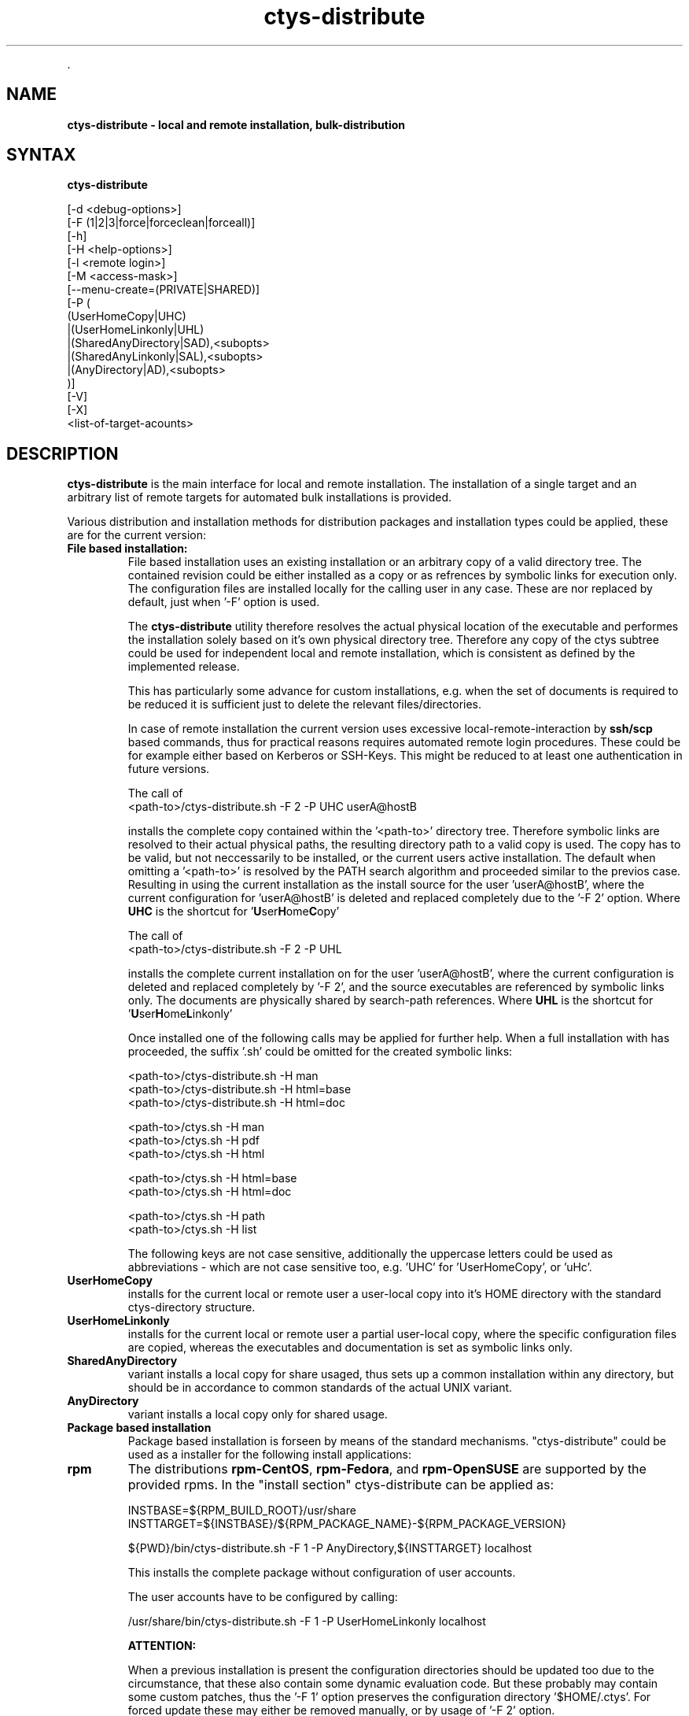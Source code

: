 .TH "ctys-distribute" 1 "November, 2010" ""

.P
\&.

.SH NAME
.P
\fBctys-distribute - local and remote installation, bulk-distribution\fR

.SH SYNTAX
.P
\fBctys-distribute\fR 

   [-d <debug-options>]
   [-F (1|2|3|force|forceclean|forceall)]
   [-h]
   [-H <help-options>]
   [-l <remote login>]
   [-M <access-mask>]
   [--menu-create=(PRIVATE|SHARED)]
   [-P (
       (UserHomeCopy|UHC)
      |(UserHomeLinkonly|UHL)
      |(SharedAnyDirectory|SAD),<subopts>
      |(SharedAnyLinkonly|SAL),<subopts>
      |(AnyDirectory|AD),<subopts>
      )]
   [-V]
   [-X]
   <list-of-target-acounts>


.SH DESCRIPTION
.P
\fBctys\-distribute\fR is the main interface for local and  remote installation.
The installation of a single target and an arbitrary list of remote targets for
automated bulk installations is provided.

.P
Various distribution and installation methods for distribution packages
and installation types could be applied, these are for the current
version:

.TP
\fBFile based installation:\fR
File based installation uses an existing installation or an arbitrary copy of
a valid directory tree.
The contained revision could be either installed as a copy or as
refrences by symbolic links for execution only.
The configuration files are installed locally for the calling user in any case.
These are nor replaced by default, just when '\-F' option is used.

The \fBctys\-distribute\fR utility therefore resolves the actual physical location of the executable
and performes the installation solely based on it's own physical directory tree.
Therefore any copy of the ctys subtree could be used for independent local and remote installation,
which is consistent as defined by the implemented release.

This has particularly some advance for custom installations, e.g. when the set of documents is required
to be reduced it is sufficient just to delete the relevant files/directories.

In case of remote installation the current version uses excessive local\-remote\-interaction
by \fBssh/scp\fR based commands, thus for practical reasons requires automated remote login procedures.
These could be for example either based on Kerberos or SSH\-Keys.
This might be reduced to at least one authentication in future versions.

The call of
.nf
  <path-to>/ctys-distribute.sh -F 2 -P UHC userA@hostB
.fi

installs the complete copy contained within the '<path\-to>' directory tree.
Therefore symbolic links are resolved to their actual physical paths, the resulting
directory path to a valid copy is used.
The copy has to be valid, but not neccessarily to be installed, or the current users active installation.
The default when omitting a  '<path\-to>' is resolved by the PATH search algorithm and proceeded
similar to the previos case.
Resulting in using the current installation as the install source for the user 'userA@hostB', where the
current configuration for 'userA@hostB' is deleted and replaced completely due to the '\-F 2' option.
Where \fBUHC\fR is the shortcut for '\fBU\fRser\fBH\fRome\fBC\fRopy'

The call of
.nf
  <path-to>/ctys-distribute.sh -F 2 -P UHL
.fi

installs the complete current installation on for the user 'userA@hostB', where the
current configuration is deleted and replaced completely by '\-F 2', and the source executables
are referenced by symbolic links only.
The documents are physically shared by search\-path references.
Where \fBUHL\fR is the shortcut for '\fBU\fRser\fBH\fRome\fBL\fRinkonly'

Once installed one of the following calls may be applied for further help.
When a full installation with has proceeded, the suffix '.sh' could be omitted
for the created symbolic links:
.nf
  
  <path-to>/ctys-distribute.sh -H man
  <path-to>/ctys-distribute.sh -H html=base
  <path-to>/ctys-distribute.sh -H html=doc
  
  <path-to>/ctys.sh -H man
  <path-to>/ctys.sh -H pdf
  <path-to>/ctys.sh -H html
  
  <path-to>/ctys.sh -H html=base
  <path-to>/ctys.sh -H html=doc
  
  <path-to>/ctys.sh -H path
  <path-to>/ctys.sh -H list
  
.fi


The following keys are not case sensitive, additionally the uppercase letters could be used
as abbreviations \- which are not case sensitive too, e.g. 'UHC' for 'UserHomeCopy', or 'uHc'.

.TP

\fBUserHomeCopy\fR
installs for the current local or remote user a user\-local
copy into it's HOME directory with the standard ctys\-directory
structure.

.TP

\fBUserHomeLinkonly\fR
installs for the current local or remote user a partial
user\-local copy, where the specific configuration files are copied, 
whereas the executables and documentation is set as symbolic
links only. 

.TP

\fBSharedAnyDirectory\fR
variant installs a local copy for share usaged, thus sets up
a common installation within any directory, but should be in 
accordance to common standards of the actual UNIX variant.

.TP

\fBAnyDirectory\fR
variant installs a local copy only for shared usage.

.TP
\fBPackage based installation\fR
Package based installation is forseen by means of the standard mechanisms.
"ctys\-distribute" could be used as a installer for the following install
applications:

.TP

\fBrpm\fR
The distributions \fBrpm\-CentOS\fR, \fBrpm\-Fedora\fR, and \fBrpm\-OpenSUSE\fR are supported by the provided rpms.
In the "install section" ctys\-distribute can be applied as:

.nf
  
  INSTBASE=${RPM_BUILD_ROOT}/usr/share
  INSTTARGET=${INSTBASE}/${RPM_PACKAGE_NAME}-${RPM_PACKAGE_VERSION}
  
  ${PWD}/bin/ctys-distribute.sh -F 1 -P AnyDirectory,${INSTTARGET} localhost
  
.fi


This installs the complete package without configuration of user accounts.

The user accounts have to be configured by calling:

.nf
  
  /usr/share/bin/ctys-distribute.sh -F 1 -P UserHomeLinkonly localhost
  
  
.fi

\fBATTENTION:\fR

When a previous installation is present the configuration directories should be updated too 
due to the circumstance, that these also contain some dynamic evaluation code.
But these probably may contain some custom patches, thus the '\-F 1' option preserves the 
configuration directory '$HOME/.ctys'.
For forced update these may either be removed manually, or by usage of '\-F 2' option.

.TP

\fBdeb\fR
ffs.

.TP

\fBpkg\\-OpenBSD\fR
ffs.

.TP

\fBpkg\\-Solaris\fR
ffs.

.P
The utilitiy scp of the OpenSSH package is used for any transfer, thus 
remote SSH access is required.

.P
The call evaluates its own actual physical file location by recursive 
dereferencing symbolic links and uses the actual containing distribution 
for further steps. 
Thus if a specific distribution outside the search path is to be installed, the
call path has to be provided explicitly:
<path\-to\-installbase>/bin/ctys\-distribute

.P
\&.

.SH OPTIONS
.P
\fBctys-distribute\fR 

.SS -d <debug-args>
.P
Refer to "ctys" generic options for additional information.

.SS -F (1|2|3|force|forceclean|forceall)
.P
Bypassed to ctys\-install1.sh

.SS -h
.P
Print help, refer to "\-H" for additional information.

.SS -H <help-option>
.P
The extended help option is based on system interfaces for display of
manpages, PDF  and HTML documents.
This comprises the man pages and installed manuals.

.P
For additional help refer to the documents or type \fBctys \-H help\fR.

.SS -l <remote login>
.P
The remote USER to be used as a EMail style prefix for all given
remote hostnames within the <list\-of\-target\-acounts>.
This option is supported with hostname\-only targets, it
cannot be intermixed with EMail style <USER>@<HOST> targets.

.SS -M <access-mask>
.P
Access mask for post\-chmod, where the value is literally passed to:

.P
 "chmod \-R <access\-mask> <base\-lib\-dir>"

.P
The user\-local file access permissions remain unmodified.

.SS --menu-create=(PRIVATE|SHARED)
.P
Creates menu entries during installation by call of \fBctys\-xdg\fR.
The creation of SHARED manus requires root permissions.
The \fB\-\-force\fR option is not provided, thus the entries could be installed
on supported and verified desktops only.
For the remaining the tool \fBctys\-xdg\fR has to be called manually.

.SS -P <pkg-type>
.P
This option supports the selection of prepared installation packages,
which are automated by preconfigured parameters or to be finished by
interactive dialogue from the command line interface.

.P
The packages are prepared during build operations within the local
"packages" directory for the current version.

.P
For system directory appropriate access permissions are required.

.RS
.IP \(bu 3
\fB(UserHomeCopy|UHC)\fR:

Creates a copy in $HOME/lib and sets links to $HOME/bin.

.IP \(bu 3
\fB(UserHomeLinkonly|UHL)\fR:

Creates sets links to $HOME/bin from execution directory.

.IP \(bu 3
\fB(SharedAnyDirectory|SAD)\fR,\fI<install\-directory>\fR[,\fI<link\-directory>\fR]:

The links will be set within the standard directory conventions.

.RS
.IP \(bu 3
\fI<install\-directory>\fR:
Directory for installation of non\-user specific files.

.IP \(bu 3
\fI<link\-directory>\fR:
The links to be set, default is "${HOME}/bin".

.RE
.IP \(bu 3
\fB(SharedAnyLinkonly|SAL)\fR,\fI<reference\-directory>\fR,\fI<link\-directory>\fR:

Any directory could be linked, this could be used e.g. for providing
sysmbolic links within standard search PATH.

.RS
.IP \(bu 3
\fI<reference\-directory>\fR:
Directory for targets of symbolic links to non\-user specific files.

.IP \(bu 3
\fI<link\-directory>\fR:
The links to be set.

.RE
.IP \(bu 3
\fB(AnyDirectory|AD)\fR,\fI<install\-directory>\fR:

Copies only without setup of configuration.
Foreseen for build process only.

.RS
.IP \(bu 3
\fI<install\-directory>\fR:
Directory for installation of non\-user specific files.
.RE
.RE

.SS -V
.P
Version.

.SS -X
.P
Terse output format, effects "\-V" when set left\-of.

.P
\&.

.SH ARGUMENTS
.TP
\fB<list\-of\-target\-acounts>\fR
The target accounts appropriate for the ssh/scp\-call, where the
install process shout be executed.

The provided formats are a list of EMail style hostnames or pure
hostnames. EMail style hostnames are not supported in conjunction with
the "\-l" option.

For any hostname without a user\-prefix either the current USER or the
user from the "\-l" option is prepended.

.P
\&.

.SH EXIT-VALUES
.TP
 0: OK:
Result is valid.

.TP
 1: NOK:
Erroneous parameters.

.TP
 2: NOK:
Missing an environment element like files or databases.

.SH SEE ALSO
.TP
\fBctys use\-cases\fR
ffs.

.TP
\fBctys plugins\fR
.TP
  \fBPMs\fR
\fIctys\-PM(7)\fR
.TP
  \fBVMs\fR
\fIctys\-KVM(7)\fR, \fIctys\-QEMU(7)\fR, \fIctys\-VMV(7)\fR, \fIctys\-XEN(7)\fR, \fIctys\-VBOX(7)\fR
.TP
  \fBHOSTS\fR
\fIctys\-CLI(7)\fR, \fIctys\-PM(7)\fR, \fIctys\-VNC(7)\fR, \fIctys\-X11(7)\fR

.TP
\fBctys executables\fR
\fIctys\-genmconf(1)\fR, \fIctys\-install(1)\fR, \fIctys\-plugins(1)\fR, \fIctys\-vhost(1)\fR

.TP
\fBsystem executables\fR
ffs.

.SH AUTHOR
.TS
tab(^); ll.
 Maintenance:^<acue_sf1@sourceforge.net>
 Homepage:^<http://www.UnifiedSessionsManager.org>
 Sourceforge.net:^<http://sourceforge.net/projects/ctys>
 Berlios.de:^<http://ctys.berlios.de>
 Commercial:^<http://www.i4p.com>
.TE


.SH COPYRIGHT
.P
Copyright (C) 2008, 2009, 2010, 2011 Ingenieurbuero Arno\-Can Uestuensoez

.P
This is software and documentation from \fBBASE\fR package,

.RS
.IP \(bu 3
for software see GPL3 for license conditions,
.IP \(bu 3
for documents  see GFDL\-1.3 with invariant sections for license conditions.

The whole document \- all sections \- is/are defined as invariant.
.RE

.P
For additional information refer to enclosed Releasenotes and License files.


.\" man code generated by txt2tags 2.3 (http://txt2tags.sf.net)
.\" cmdline: txt2tags -t man -i ctys-distribute.t2t -o /tmpn/0/ctys/bld/01.11.018/doc-tmp/BASE/en/man/man1/ctys-distribute.1

